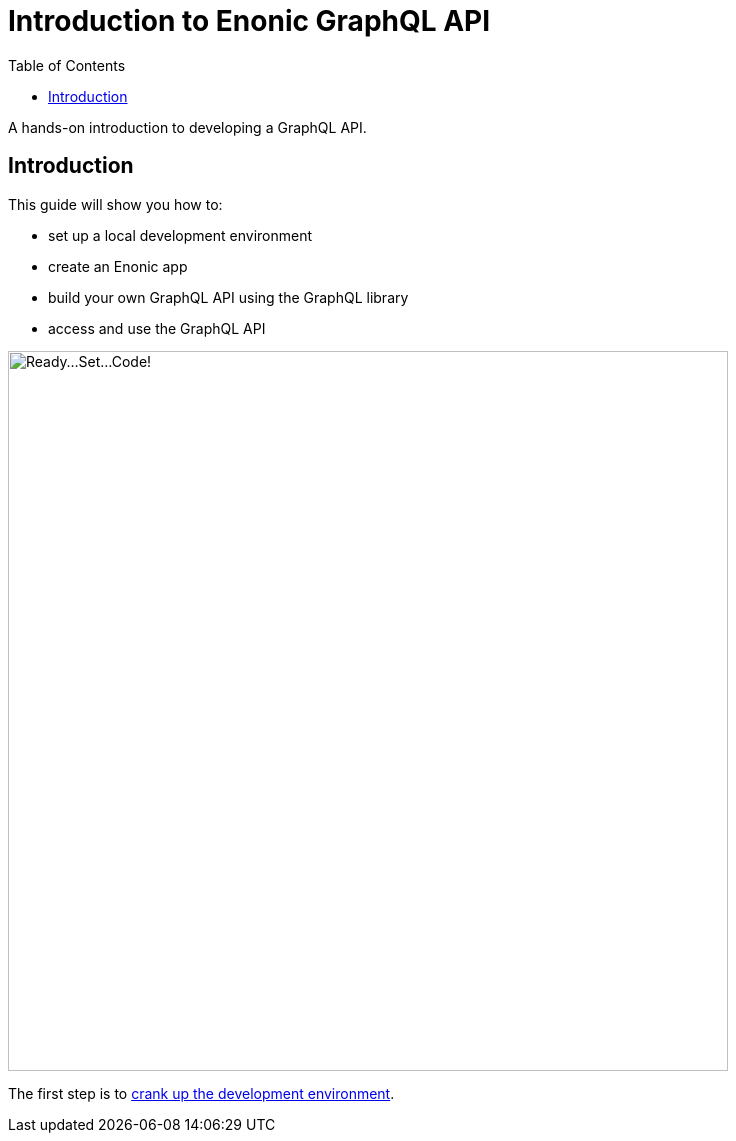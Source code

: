 = Introduction to Enonic GraphQL API
:toc: right
:experimental:
:imagesdir: media/
:sourcedir: ../

A hands-on introduction to developing a GraphQL API.

== Introduction

This guide will show you how to:

* set up a local development environment
* create an Enonic app
* build your own GraphQL API using the GraphQL library
* access and use the GraphQL API

image::ready-set-code.svg["Ready...Set...Code!", width=720px]

The first step is to <<setup#, crank up the development environment>>.
